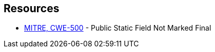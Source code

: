 == Resources

* https://cwe.mitre.org/data/definitions/500[MITRE, CWE-500] - Public Static Field Not Marked Final
